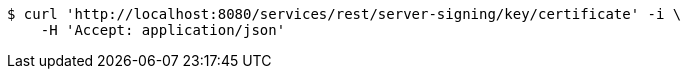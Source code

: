 [source,bash]
----
$ curl 'http://localhost:8080/services/rest/server-signing/key/certificate' -i \
    -H 'Accept: application/json'
----